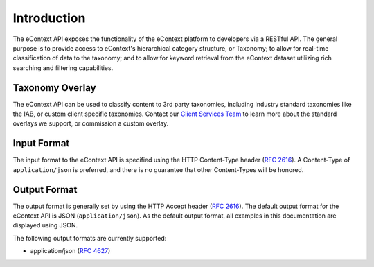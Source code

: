 Introduction
============

The eContext API exposes the functionality of the eContext platform to
developers via a RESTful API. The general purpose is to provide access to
eContext's hierarchical category structure, or Taxonomy; to allow for real-time classification of data to the
taxonomy; and to allow for keyword retrieval from the eContext dataset utilizing
rich searching and filtering capabilities.

Taxonomy Overlay
----------------

The eContext API can be used to classify content to 3rd party taxonomies, including industry standard taxonomies like the IAB, or custom client specific taxonomies. Contact our `Client Services Team`_ to learn more about the standard overlays we support, or commission a custom overlay.

Input Format
------------

The input format to the eContext API is specified using the HTTP Content-Type
header  (:rfc:`2616#section-14.17`). A Content-Type of ``application/json`` is
preferred, and there is no guarantee that other Content-Types will be honored.

Output Format
-------------

The output format is generally set by using the HTTP Accept header (:rfc:`2616#section-14.1`).
The default output format for the eContext API is JSON (``application/json``). As the default
output format, all examples in this documentation are displayed using JSON.

The following output formats are currently supported:

* application/json (:rfc:`4627`)

.. _Client Services Team: hello@econtext.com
